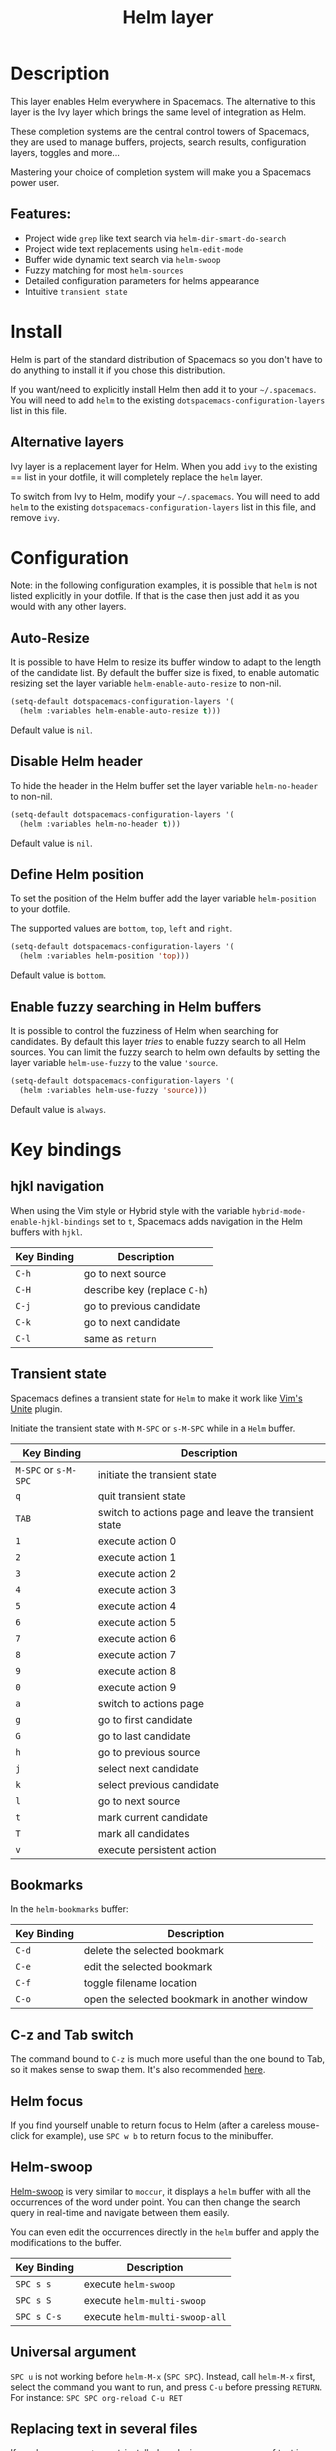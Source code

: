 #+TITLE: Helm layer

[[file:img/helm.png]]

* Table of Contents                                        :TOC_4_gh:noexport:
- [[#description][Description]]
  - [[#features][Features:]]
- [[#install][Install]]
  - [[#alternative-layers][Alternative layers]]
- [[#configuration][Configuration]]
  - [[#auto-resize][Auto-Resize]]
  - [[#disable-helm-header][Disable Helm header]]
  - [[#define-helm-position][Define Helm position]]
  - [[#enable-fuzzy-searching-in-helm-buffers][Enable fuzzy searching in Helm buffers]]
- [[#key-bindings][Key bindings]]
  - [[#hjkl-navigation][hjkl navigation]]
  - [[#transient-state][Transient state]]
  - [[#bookmarks][Bookmarks]]
  - [[#c-z-and-tab-switch][C-z and Tab switch]]
  - [[#helm-focus][Helm focus]]
  - [[#helm-swoop][Helm-swoop]]
  - [[#universal-argument][Universal argument]]
  - [[#replacing-text-in-several-files][Replacing text in several files]]
  - [[#resume-last-session][Resume last session]]
- [[#external-resources][External resources]]

* Description
This layer enables Helm everywhere in Spacemacs. The alternative to this
layer is the Ivy layer which brings the same level of integration as Helm.

These completion systems are the central control towers of Spacemacs, they are
used to manage buffers, projects, search results, configuration layers, toggles
and more...

Mastering your choice of completion system will make you a Spacemacs power user.

** Features:
- Project wide =grep= like text search via =helm-dir-smart-do-search=
- Project wide text replacements using =helm-edit-mode=
- Buffer wide dynamic text search via =helm-swoop=
- Fuzzy matching for most =helm-sources=
- Detailed configuration parameters for helms appearance
- Intuitive =transient state=

* Install
Helm is part of the standard distribution of Spacemacs so you don't have to do
anything to install it if you chose this distribution.

If you want/need to explicitly install Helm then add it to your =~/.spacemacs=.
You will need to add =helm= to the existing =dotspacemacs-configuration-layers=
list in this file.

** Alternative layers
Ivy layer is a replacement layer for Helm. When you add =ivy= to the existing
== list in your dotfile, it will completely replace the =helm= layer.

To switch from Ivy to Helm, modify your =~/.spacemacs=. You will need to add
=helm= to the existing =dotspacemacs-configuration-layers= list in this file,
and remove =ivy=.

* Configuration
Note: in the following configuration examples, it is possible that =helm=
is not listed explicitly in your dotfile. If that is the case then just add
it as you would with any other layers.

** Auto-Resize
It is possible to have Helm to resize its buffer window to adapt to the length
of the candidate list. By default the buffer size is fixed, to enable automatic
resizing set the layer variable =helm-enable-auto-resize= to non-nil.

#+BEGIN_SRC emacs-lisp
  (setq-default dotspacemacs-configuration-layers '(
    (helm :variables helm-enable-auto-resize t)))
#+END_SRC

Default value is =nil=.

** Disable Helm header
To hide the header in the Helm buffer set the layer variable =helm-no-header=
to non-nil.

#+BEGIN_SRC emacs-lisp
  (setq-default dotspacemacs-configuration-layers '(
    (helm :variables helm-no-header t)))
#+END_SRC

Default value is =nil=.

** Define Helm position
To set the position of the Helm buffer add the layer variable =helm-position=
to your dotfile.

The supported values are =bottom=, =top=, =left= and =right=.

#+BEGIN_SRC emacs-lisp
  (setq-default dotspacemacs-configuration-layers '(
    (helm :variables helm-position 'top)))
#+END_SRC

Default value is =bottom=.

** Enable fuzzy searching in Helm buffers
It is possible to control the fuzziness of Helm when searching for candidates.
By default this layer /tries/ to enable fuzzy search to all Helm sources.
You can limit the fuzzy search to helm own defaults by setting the layer
variable =helm-use-fuzzy= to the value ='source=.

#+BEGIN_SRC emacs-lisp
  (setq-default dotspacemacs-configuration-layers '(
    (helm :variables helm-use-fuzzy 'source)))
#+END_SRC

Default value is =always=.

* Key bindings
** hjkl navigation
When using the Vim style or Hybrid style with the variable
=hybrid-mode-enable-hjkl-bindings= set to =t=, Spacemacs adds navigation in the
Helm buffers with ~hjkl~.

| Key Binding | Description                  |
|-------------+------------------------------|
| ~C-h~       | go to next source            |
| ~C-H~       | describe key (replace ~C-h~) |
| ~C-j~       | go to previous candidate     |
| ~C-k~       | go to next candidate         |
| ~C-l~       | same as ~return~             |

** Transient state
Spacemacs defines a transient state for =Helm= to make it work like [[https://github.com/Shougo/unite.vim][Vim's Unite]]
plugin.

Initiate the transient state with ~M-SPC~ or ~s-M-SPC~ while in a =Helm= buffer.

| Key Binding          | Description                                          |
|----------------------+------------------------------------------------------|
| ~M-SPC~ or ~s-M-SPC~ | initiate the transient state                         |
| ~q~                  | quit transient state                                 |
| ~TAB~                | switch to actions page and leave the transient state |
| ~1~                  | execute action 0                                     |
| ~2~                  | execute action 1                                     |
| ~3~                  | execute action 2                                     |
| ~4~                  | execute action 3                                     |
| ~5~                  | execute action 4                                     |
| ~6~                  | execute action 5                                     |
| ~7~                  | execute action 6                                     |
| ~8~                  | execute action 7                                     |
| ~9~                  | execute action 8                                     |
| ~0~                  | execute action 9                                     |
| ~a~                  | switch to actions page                               |
| ~g~                  | go to first candidate                                |
| ~G~                  | go to last candidate                                 |
| ~h~                  | go to previous source                                |
| ~j~                  | select next candidate                                |
| ~k~                  | select previous candidate                            |
| ~l~                  | go to next source                                    |
| ~t~                  | mark current candidate                               |
| ~T~                  | mark all candidates                                  |
| ~v~                  | execute persistent action                            |

** Bookmarks
In the =helm-bookmarks= buffer:

| Key Binding | Description                                  |
|-------------+----------------------------------------------|
| ~C-d~       | delete the selected bookmark                 |
| ~C-e~       | edit the selected bookmark                   |
| ~C-f~       | toggle filename location                     |
| ~C-o~       | open the selected bookmark in another window |

** C-z and Tab switch
The command bound to ~C-z~ is much more useful than the one bound to Tab, so it
makes sense to swap them. It's also recommended [[http://tuhdo.github.io/helm-intro.html][here]].

** Helm focus
If you find yourself unable to return focus to Helm (after a careless
mouse-click for example), use ~SPC w b~ to return focus to the minibuffer.

** Helm-swoop
[[https://github.com/ShingoFukuyama/helm-swoop][Helm-swoop]] is very similar to =moccur=, it displays a =helm= buffer with all the
occurrences of the word under point. You can then change the search query in
real-time and navigate between them easily.

You can even edit the occurrences directly in the =helm= buffer and apply the
modifications to the buffer.

| Key Binding | Description                    |
|-------------+--------------------------------|
| ~SPC s s~   | execute =helm-swoop=           |
| ~SPC s S~   | execute =helm-multi-swoop=     |
| ~SPC s C-s~ | execute =helm-multi-swoop-all= |

** Universal argument
~SPC u~ is not working before =helm-M-x= (~SPC SPC~). Instead, call =helm-M-x=
first, select the command you want to run, and press ~C-u~ before pressing
~RETURN~. For instance: ~SPC SPC org-reload C-u RET~

** Replacing text in several files
If you have =rg=, =ag=, =pt= or =ack= installed, replacing an occurrence of text
in several files can be performed via [[https://github.com/syohex/emacs-helm-ag][helm-ag]].

Say you want to replace all =foo= occurrences by =bar= in your current
project:
  - initiate a search with ~SPC /~
  - enter in edit mode with ~C-c C-e~
  - go to the occurrence and enter in =iedit state= with ~SPC s e~
  - edit the occurrences then leave the =iedit state=
  - press ~C-c C-c~

*Note*: In Spacemacs, =helm-ag= despite its name works with =rg=, =pt= and =ack=
as well (but not with =grep=).

** Resume last session
Use ~SPC r l~ to resume the last helm session. For instance it is handy to
quickly toggle on and off a toggle using ~SPC h t~.

* External resources
- [[https://github.com/emacs-helm/helm/wiki][The Helm wiki]]
- [[http://tuhdo.github.io/helm-intro.html][The Helm guide]]
